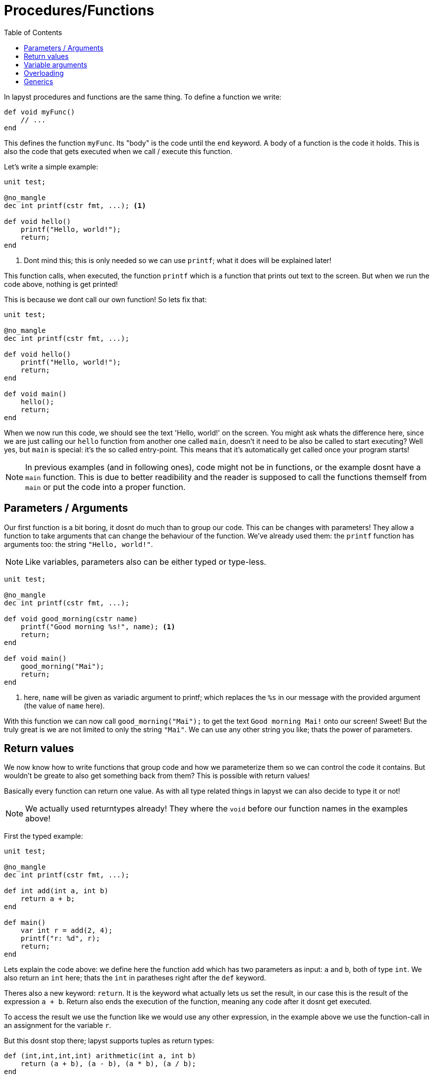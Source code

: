 :icons: font
:source-highlighter: rouge
:toc:
:toc-placement!:

= Procedures/Functions

toc::[]

In lapyst procedures and functions are the same thing.
To define a function we write:

[source,lapyst,website=norun]
----
def void myFunc()
    // ...
end
----

This defines the function `myFunc`. Its "body" is the code until the `end` keyword.
A body of a function is the code it holds. This is also the code that gets executed when we call / execute this function.

Let's write a simple example:

[source,lapyst,website=norun]
----
unit test;

@no_mangle
dec int printf(cstr fmt, ...); <1>

def void hello()
    printf("Hello, world!");
    return;
end
----
<1> Dont mind this; this is only needed so we can use `printf`; what it does will be explained later!

This function calls, when executed, the function `printf` which is a function that prints out text to the screen. But when we run the code above, nothing is get printed!

This is because we dont call our own function! So lets fix that:

[source,lapyst]
----
unit test;

@no_mangle
dec int printf(cstr fmt, ...);

def void hello()
    printf("Hello, world!");
    return;
end

def void main()
    hello();
    return;
end
----

When we now run this code, we should see the text 'Hello, world!' on the screen. You might ask whats the difference here, since we are just calling our `hello` function from another one called `main`, doesn't it need to be also be called to start executing? Well yes, but `main` is special: it's the so called entry-point. This means that it's automatically get called once your program starts!

NOTE: In previous examples (and in following ones), code might not be in functions, or the example dosnt have a `main` function. This is due to better readibility and the reader is supposed to call the functions themself from `main` or put the code into a proper function.

== Parameters / Arguments

Our first function is a bit boring, it dosnt do much than to group our code.
This can be changes with parameters! They allow a function to take arguments that can change the behaviour of the function. We've already used them: the `printf` function has arguments too: the string `"Hello, world!"`.

NOTE: Like variables, parameters also can be either typed or type-less.

[source,lapyst]
----
unit test;

@no_mangle
dec int printf(cstr fmt, ...);

def void good_morning(cstr name)
    printf("Good morning %s!", name); <1>
    return;
end

def void main()
    good_morning("Mai");
    return;
end
----
<1> here, `name` will be given as variadic argument to printf; which replaces the `%s` in our message with the provided argument (the value of `name` here).

With this function we can now call `good_morning("Mai");` to get the text `Good morning Mai!` onto our screen! Sweet! But the truly great is we are not limited to only the string `"Mai"`. We can use any other string you like; thats the power of parameters.

== Return values

We now know how to write functions that group code and how we parameterize them so we can control the code it contains. But wouldn't be greate to also get something back from them? This is possible with return values!

Basically every function can return one value. As with all type related things in lapyst we can also decide to type it or not!

NOTE: We actually used returntypes already! They where the `void` before our function names in the examples above!

First the typed example:

[source,lapyst]
----
unit test;

@no_mangle
dec int printf(cstr fmt, ...);

def int add(int a, int b)
    return a + b;
end

def main()
    var int r = add(2, 4);
    printf("r: %d", r);
    return;
end
----

Lets explain the code above: we define here the function `add` which has two parameters as input: `a` and `b`, both of type `int`. We also return an `int` here; thats the `int` in paratheses right after the `def` keyword.

Theres also a new keyword: `return`. It is the keyword what actually lets us set the result, in our case this is the result of the expression `a + b`. Return also ends the execution of the function, meaning any code after it dosnt get executed.

To access the result we use the function like we would use any other expression, in the example above we use the function-call in an assignment for the variable `r`.

But this dosnt stop there; lapyst supports tuples as return types:

[source,lapyst]
----
def (int,int,int,int) arithmetic(int a, int b)
    return (a + b), (a - b), (a * b), (a / b);
end

z = arithmetic(2, 4); <1>

a,b,c,d = arithmetic(2, 4); <2>
----
<1> `z` holds the tuple
<2> here the tuple is destructed into four different variables

When there are less recievers than the tuple holds, the last reciever will be set to a tuple of the remaining values (if possible). If not, the remaining values are discarded.

== Variable arguments

Lets take a closer look to how printf can be used:

[source,lapyst]
----
var string name;
printf("Good morning %s", name);
----

The function actually itself allows formatting, meaning there are a special "syntax" you need to encode in your string in order for the function to then replace these with data you provide.

In the example above, the `%s` is the format for the first argument to be a string. Lucky for us `name` is one!

NOTE: This example has the same result as string interpolation but with one major difference, we now can store the format somewhere different where we have no access to the variable; we also can make the whole thing dynamic by allowing the format string to switch. This would allow mulitlingual output and much more!

But how does this function work? Lets start by looking at its declaration:

[source,lapyst]
----
dec printf(string format, ...);
----

The first parameter is an string, that makes sense, its the format we use. But after that are three dots `...` whats that? - Thats what we call variable arguments, or varargs for short.

They allow us to tell lapyst that the function allows any number of arguments after arguments before it. Important is that an vararg can only stand last in the list of parameters, and it can only exists one of them.

To access them we need to use a kind of workaround: lapyst only supports full access to the whole list of arguments given, not just the varargs. Thats what the `argument` keyword is for:

[source,lapyst]
----
def sum(int n, ...)
    printf(arguments)   // would print "[3, 5, 6, 7]"
end

sum(3, 5, 6, 7)
----

The `argument` keywords acts like an array; thus all operations of an array are supported.

== Overloading

Overloading describes the ability to define multiple functs that are named the same, but they differ in their function signature. A function signature is the combination of all what a function defines to the outside world: the name, the parameters, and in lapyst: the returntypes

[source,lapyst]
----
def combine(int a, int b)
    return (a + b);
end

def combine(string a, string b)
    return "${a} ${b}";
end
----

As seen above, we define two times the function `combine`, but since their parameters differ, they dont overlap and thus dosn't create an error. To call them we need to be sure to plug the right parameters in:

[source,lapyst]
----
combine(1, 2);  // will call combine(int a, int b)

combine("hello", "world");  // will call combine(string a, string b)
----

This might be hard to distingisch when using type-less variables, because then it's based on what the variable actually holds.

== Generics

Sometimes it might be handy to have the ability to even parameterize the types of your parameters / return would it? That what "type parameters", or more commonly known "generics" are for!

[source,lapyst]
----
def R myFunc[R, T](T a)
    // ...
end
----

We see here, that between arguments (round brackets) and name of the function, is a new portion of text: thats the generics! They're contained in square brackets and are seperated via a comma, just like parameters.

However we declare types here, we can use anywhere for this function: parameters, returntype or inside the functions body.

If we want an type parameter to require that it extends another one, simple use following syntax:

[source,lapyst]
----
def void myFunc[T => Fruit](T a) <1>
    // ...
end
----
<1> this function now accapts any type that extends 'Fruit'.

But we could also just type 'a' as 'Fruit' you might say. That would be right, but if you want more complex type constratits this dosnt suffice:

[source,lapyst]
----
def Fruit checkAndReturn(Fruit a)
    // do the check
    return a;
end
----
Here we want to return the same type of fruit we passed in, but the returntype always will just return a 'Fruit', not what we passed in!

If we use generics instead however:
[source,lapyst]
----
def T checkAndReturn[T => Fruit](T a)
    // do the check
    return a;
end
----

We still do the same; but lapyst will correctly set the returntype to the same we got from the parameter 'a'! This is important when a user of this functions wants to further use that returntype as the type it passed it to your function.
